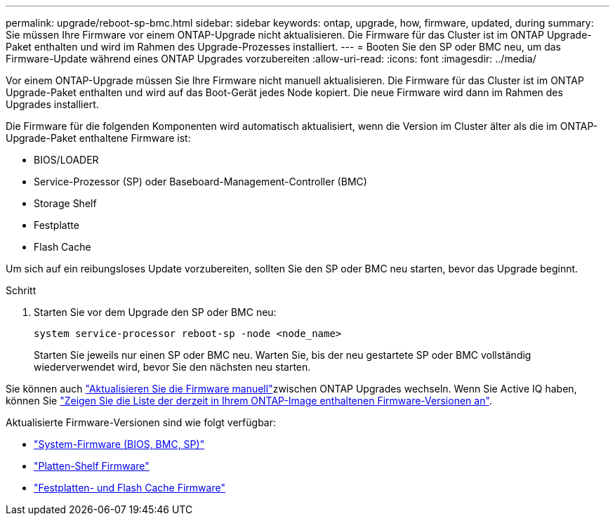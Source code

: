 ---
permalink: upgrade/reboot-sp-bmc.html 
sidebar: sidebar 
keywords: ontap, upgrade, how, firmware, updated, during 
summary: Sie müssen Ihre Firmware vor einem ONTAP-Upgrade nicht aktualisieren. Die Firmware für das Cluster ist im ONTAP Upgrade-Paket enthalten und wird im Rahmen des Upgrade-Prozesses installiert. 
---
= Booten Sie den SP oder BMC neu, um das Firmware-Update während eines ONTAP Upgrades vorzubereiten
:allow-uri-read: 
:icons: font
:imagesdir: ../media/


[role="lead"]
Vor einem ONTAP-Upgrade müssen Sie Ihre Firmware nicht manuell aktualisieren. Die Firmware für das Cluster ist im ONTAP Upgrade-Paket enthalten und wird auf das Boot-Gerät jedes Node kopiert. Die neue Firmware wird dann im Rahmen des Upgrades installiert.

Die Firmware für die folgenden Komponenten wird automatisch aktualisiert, wenn die Version im Cluster älter als die im ONTAP-Upgrade-Paket enthaltene Firmware ist:

* BIOS/LOADER
* Service-Prozessor (SP) oder Baseboard-Management-Controller (BMC)
* Storage Shelf
* Festplatte
* Flash Cache


Um sich auf ein reibungsloses Update vorzubereiten, sollten Sie den SP oder BMC neu starten, bevor das Upgrade beginnt.

.Schritt
. Starten Sie vor dem Upgrade den SP oder BMC neu:
+
[source, cli]
----
system service-processor reboot-sp -node <node_name>
----
+
Starten Sie jeweils nur einen SP oder BMC neu. Warten Sie, bis der neu gestartete SP oder BMC vollständig wiederverwendet wird, bevor Sie den nächsten neu starten.



Sie können auch link:../update/firmware-task.html["Aktualisieren Sie die Firmware manuell"]zwischen ONTAP Upgrades wechseln. Wenn Sie Active IQ haben, können Sie link:https://activeiq.netapp.com/system-firmware/["Zeigen Sie die Liste der derzeit in Ihrem ONTAP-Image enthaltenen Firmware-Versionen an"^].

Aktualisierte Firmware-Versionen sind wie folgt verfügbar:

* link:https://mysupport.netapp.com/site/downloads/firmware/system-firmware-diagnostics["System-Firmware (BIOS, BMC, SP)"^]
* link:https://mysupport.netapp.com/site/downloads/firmware/disk-shelf-firmware["Platten-Shelf Firmware"^]
* link:https://mysupport.netapp.com/site/downloads/firmware/disk-drive-firmware["Festplatten- und Flash Cache Firmware"^]

